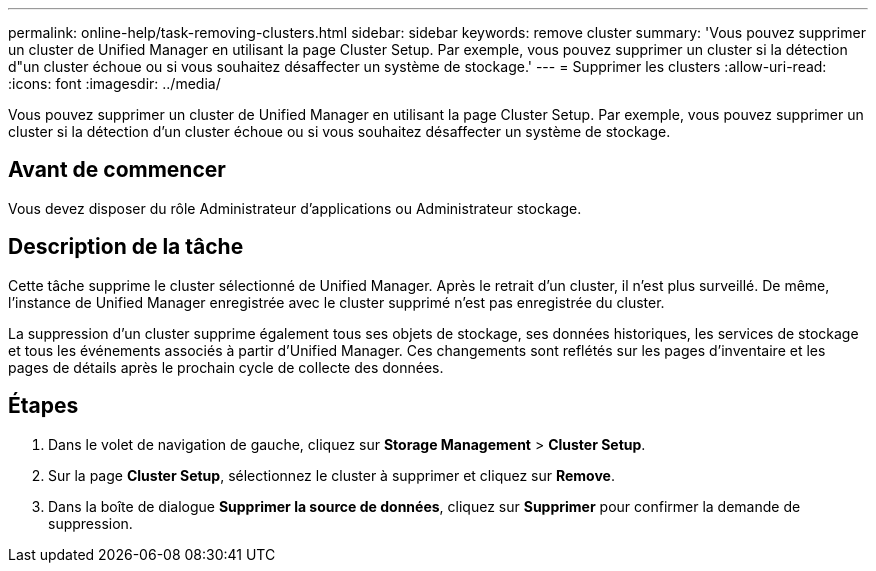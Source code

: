 ---
permalink: online-help/task-removing-clusters.html 
sidebar: sidebar 
keywords: remove cluster 
summary: 'Vous pouvez supprimer un cluster de Unified Manager en utilisant la page Cluster Setup. Par exemple, vous pouvez supprimer un cluster si la détection d"un cluster échoue ou si vous souhaitez désaffecter un système de stockage.' 
---
= Supprimer les clusters
:allow-uri-read: 
:icons: font
:imagesdir: ../media/


[role="lead"]
Vous pouvez supprimer un cluster de Unified Manager en utilisant la page Cluster Setup. Par exemple, vous pouvez supprimer un cluster si la détection d'un cluster échoue ou si vous souhaitez désaffecter un système de stockage.



== Avant de commencer

Vous devez disposer du rôle Administrateur d'applications ou Administrateur stockage.



== Description de la tâche

Cette tâche supprime le cluster sélectionné de Unified Manager. Après le retrait d'un cluster, il n'est plus surveillé. De même, l'instance de Unified Manager enregistrée avec le cluster supprimé n'est pas enregistrée du cluster.

La suppression d'un cluster supprime également tous ses objets de stockage, ses données historiques, les services de stockage et tous les événements associés à partir d'Unified Manager. Ces changements sont reflétés sur les pages d'inventaire et les pages de détails après le prochain cycle de collecte des données.



== Étapes

. Dans le volet de navigation de gauche, cliquez sur *Storage Management* > *Cluster Setup*.
. Sur la page *Cluster Setup*, sélectionnez le cluster à supprimer et cliquez sur *Remove*.
. Dans la boîte de dialogue *Supprimer la source de données*, cliquez sur *Supprimer* pour confirmer la demande de suppression.

